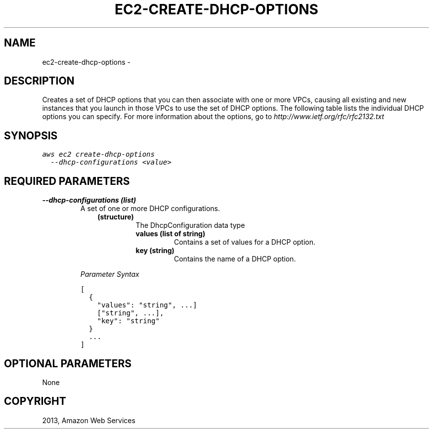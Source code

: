 .TH "EC2-CREATE-DHCP-OPTIONS" "1" "March 09, 2013" "0.8" "aws-cli"
.SH NAME
ec2-create-dhcp-options \- 
.
.nr rst2man-indent-level 0
.
.de1 rstReportMargin
\\$1 \\n[an-margin]
level \\n[rst2man-indent-level]
level margin: \\n[rst2man-indent\\n[rst2man-indent-level]]
-
\\n[rst2man-indent0]
\\n[rst2man-indent1]
\\n[rst2man-indent2]
..
.de1 INDENT
.\" .rstReportMargin pre:
. RS \\$1
. nr rst2man-indent\\n[rst2man-indent-level] \\n[an-margin]
. nr rst2man-indent-level +1
.\" .rstReportMargin post:
..
.de UNINDENT
. RE
.\" indent \\n[an-margin]
.\" old: \\n[rst2man-indent\\n[rst2man-indent-level]]
.nr rst2man-indent-level -1
.\" new: \\n[rst2man-indent\\n[rst2man-indent-level]]
.in \\n[rst2man-indent\\n[rst2man-indent-level]]u
..
.\" Man page generated from reStructuredText.
.
.SH DESCRIPTION
.sp
Creates a set of DHCP options that you can then associate with one or more VPCs,
causing all existing and new instances that you launch in those VPCs to use the
set of DHCP options. The following table lists the individual DHCP options you
can specify. For more information about the options, go to
\fI\%http://www.ietf.org/rfc/rfc2132.txt\fP
.SH SYNOPSIS
.sp
.nf
.ft C
aws ec2 create\-dhcp\-options
  \-\-dhcp\-configurations <value>
.ft P
.fi
.SH REQUIRED PARAMETERS
.INDENT 0.0
.TP
.B \fB\-\-dhcp\-configurations\fP  (list)
A set of one or more DHCP configurations.
.INDENT 7.0
.INDENT 3.5
.INDENT 0.0
.TP
.B (structure)
The DhcpConfiguration data type
.INDENT 7.0
.TP
.B \fBvalues\fP  (list of string)
Contains a set of values for a DHCP option.
.TP
.B \fBkey\fP  (string)
Contains the name of a DHCP option.
.UNINDENT
.UNINDENT
.UNINDENT
.UNINDENT
.sp
\fIParameter Syntax\fP
.sp
.nf
.ft C
[
  {
    "values": "string", ...]
    ["string", ...],
    "key": "string"
  }
  ...
]
.ft P
.fi
.UNINDENT
.SH OPTIONAL PARAMETERS
.sp
None
.SH COPYRIGHT
2013, Amazon Web Services
.\" Generated by docutils manpage writer.
.
